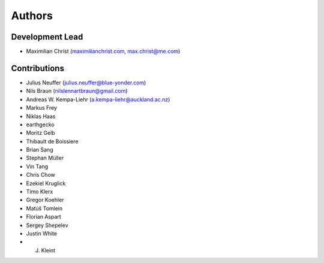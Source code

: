 Authors
==========


Development Lead
----------------

- Maximilian Christ (`maximilianchrist.com <http://maximilianchrist.com>`_, `max.christ@me.com <max.christ@me.com>`_)

Contributions
-------------

- Julius Neuffer (`julius.neuffer@blue-yonder.com <julius.neuffer@blue-yonder.com>`_)
- Nils Braun  (`nilslennartbraun@gmail.com <nilslennartbraun@gmail.com>`_)
- Andreas W. Kempa-Liehr (`a.kempa-liehr@auckland.ac.nz <a.kempa-liehr@auckland.ac.nz>`_)
- Markus Frey
- Niklas Haas
- earthgecko
- Moritz Gelb
- Thibault de Boissiere
- Brian Sang
- Stephan Müller
- Vin Tang
- Chris Chow
- Ezekiel Kruglick
- Timo Klerx
- Gregor Koehler
- Matúš Tomlein
- Florian Aspart
- Sergey Shepelev
- Justin White
- J. Kleint